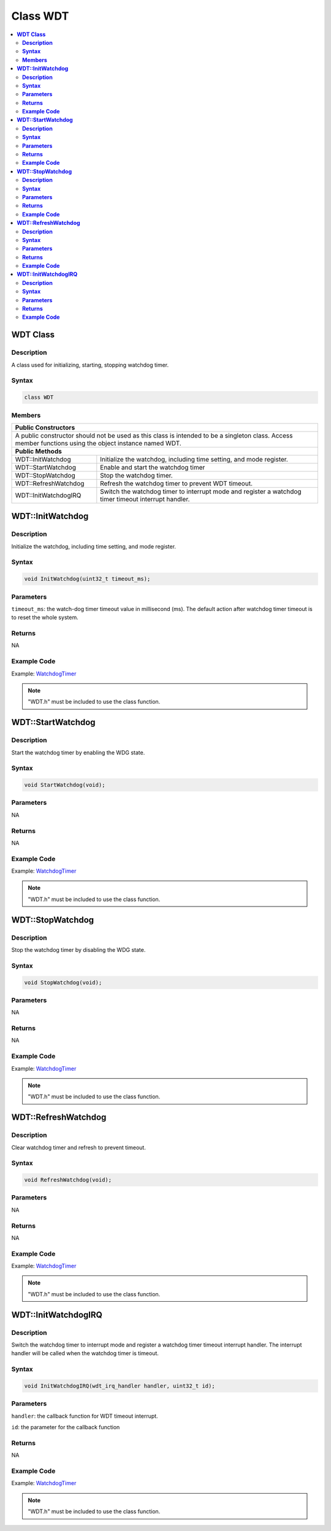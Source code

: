 Class WDT
=========

.. contents::
  :local:
  :depth: 2

**WDT Class**
-------------

**Description**
~~~~~~~~~~~~~~~

A class used for initializing, starting, stopping watchdog timer.

**Syntax**
~~~~~~~~~~

.. code-block:: c++

    class WDT

**Members**
~~~~~~~~~~~

+-----------------------------------+-----------------------------------+
| **Public Constructors**                                               |
+===================================+===================================+
| A public constructor should not be used as this class is intended to  |
| be a singleton class. Access member functions using the object        |
| instance named WDT.                                                   |
+-----------------------------------+-----------------------------------+
| **Public Methods**                                                    |
+-----------------------------------+-----------------------------------+
| WDT::InitWatchdog                 | Initialize the watchdog,          |
|                                   | including time setting, and mode  |
|                                   | register.                         |
+-----------------------------------+-----------------------------------+
| WDT::StartWatchdog                | Enable and start the watchdog     |
|                                   | timer                             |
+-----------------------------------+-----------------------------------+
| WDT::StopWatchdog                 | Stop the watchdog timer.          |
+-----------------------------------+-----------------------------------+
| WDT::RefreshWatchdog              | Refresh the watchdog timer to     |
|                                   | prevent WDT timeout.              |
+-----------------------------------+-----------------------------------+
| WDT::InitWatchdogIRQ              | Switch the watchdog timer to      |
|                                   | interrupt mode and register a     |
|                                   | watchdog timer timeout interrupt  |
|                                   | handler.                          |
+-----------------------------------+-----------------------------------+

**WDT::InitWatchdog**
----------------------

**Description**
~~~~~~~~~~~~~~~

Initialize the watchdog, including time setting, and mode register.

**Syntax**
~~~~~~~~~~

.. code-block:: c++

    void InitWatchdog(uint32_t timeout_ms);

**Parameters**
~~~~~~~~~~~~~~

``timeout_ms``: the watch-dog timer timeout value in millisecond (ms). The default action after watchdog timer timeout is to reset the whole system.

**Returns**
~~~~~~~~~~~

NA

**Example Code**
~~~~~~~~~~~~~~~~

Example: `WatchdogTimer <https://github.com/ambiot/ambd_arduino/blob/dev/Arduino_package/hardware/libraries/Watchdog/examples/WatchdogTimer/WatchdogTimer.ino>`_

.. note :: "WDT.h" must be included to use the class function.

**WDT::StartWatchdog**
----------------------

**Description**
~~~~~~~~~~~~~~~

Start the watchdog timer by enabling the WDG state.

**Syntax**
~~~~~~~~~~

.. code-block:: c++

    void StartWatchdog(void);

**Parameters**
~~~~~~~~~~~~~~

NA

**Returns**
~~~~~~~~~~~

NA

**Example Code**
~~~~~~~~~~~~~~~~

Example: `WatchdogTimer <https://github.com/ambiot/ambd_arduino/blob/dev/Arduino_package/hardware/libraries/Watchdog/examples/WatchdogTimer/WatchdogTimer.ino>`_

.. note :: "WDT.h" must be included to use the class function.

**WDT::StopWatchdog**
---------------------

**Description**
~~~~~~~~~~~~~~~

Stop the watchdog timer by disabling the WDG state.

**Syntax**
~~~~~~~~~~

.. code-block:: c++

    void StopWatchdog(void);

**Parameters**
~~~~~~~~~~~~~~

NA

**Returns**
~~~~~~~~~~~

NA

**Example Code**
~~~~~~~~~~~~~~~~

Example: `WatchdogTimer <https://github.com/ambiot/ambd_arduino/blob/dev/Arduino_package/hardware/libraries/Watchdog/examples/WatchdogTimer/WatchdogTimer.ino>`_

.. note :: "WDT.h" must be included to use the class function.

**WDT::RefreshWatchdog**
------------------------

**Description**
~~~~~~~~~~~~~~~

Clear watchdog timer and refresh to prevent timeout.

**Syntax**
~~~~~~~~~~

.. code-block:: c++

    void RefreshWatchdog(void);

**Parameters**
~~~~~~~~~~~~~~

NA

**Returns**
~~~~~~~~~~~

NA

**Example Code**
~~~~~~~~~~~~~~~~

Example: `WatchdogTimer <https://github.com/ambiot/ambd_arduino/blob/dev/Arduino_package/hardware/libraries/Watchdog/examples/WatchdogTimer/WatchdogTimer.ino>`_

.. note :: "WDT.h" must be included to use the class function.

**WDT::InitWatchdogIRQ**
------------------------

**Description**
~~~~~~~~~~~~~~~

Switch the watchdog timer to interrupt mode and register a watchdog timer timeout interrupt handler. The interrupt handler will be called when the watchdog timer is timeout.

**Syntax**
~~~~~~~~~~

.. code-block:: c++

    void InitWatchdogIRQ(wdt_irq_handler handler, uint32_t id);

**Parameters**
~~~~~~~~~~~~~~

``handler``: the callback function for WDT timeout interrupt.

``id``: the parameter for the callback function

**Returns**
~~~~~~~~~~~

NA

**Example Code**
~~~~~~~~~~~~~~~~

Example: `WatchdogTimer <https://github.com/ambiot/ambd_arduino/blob/dev/Arduino_package/hardware/libraries/Watchdog/examples/WatchdogTimer/WatchdogTimer.ino>`_

.. note :: "WDT.h" must be included to use the class function.
